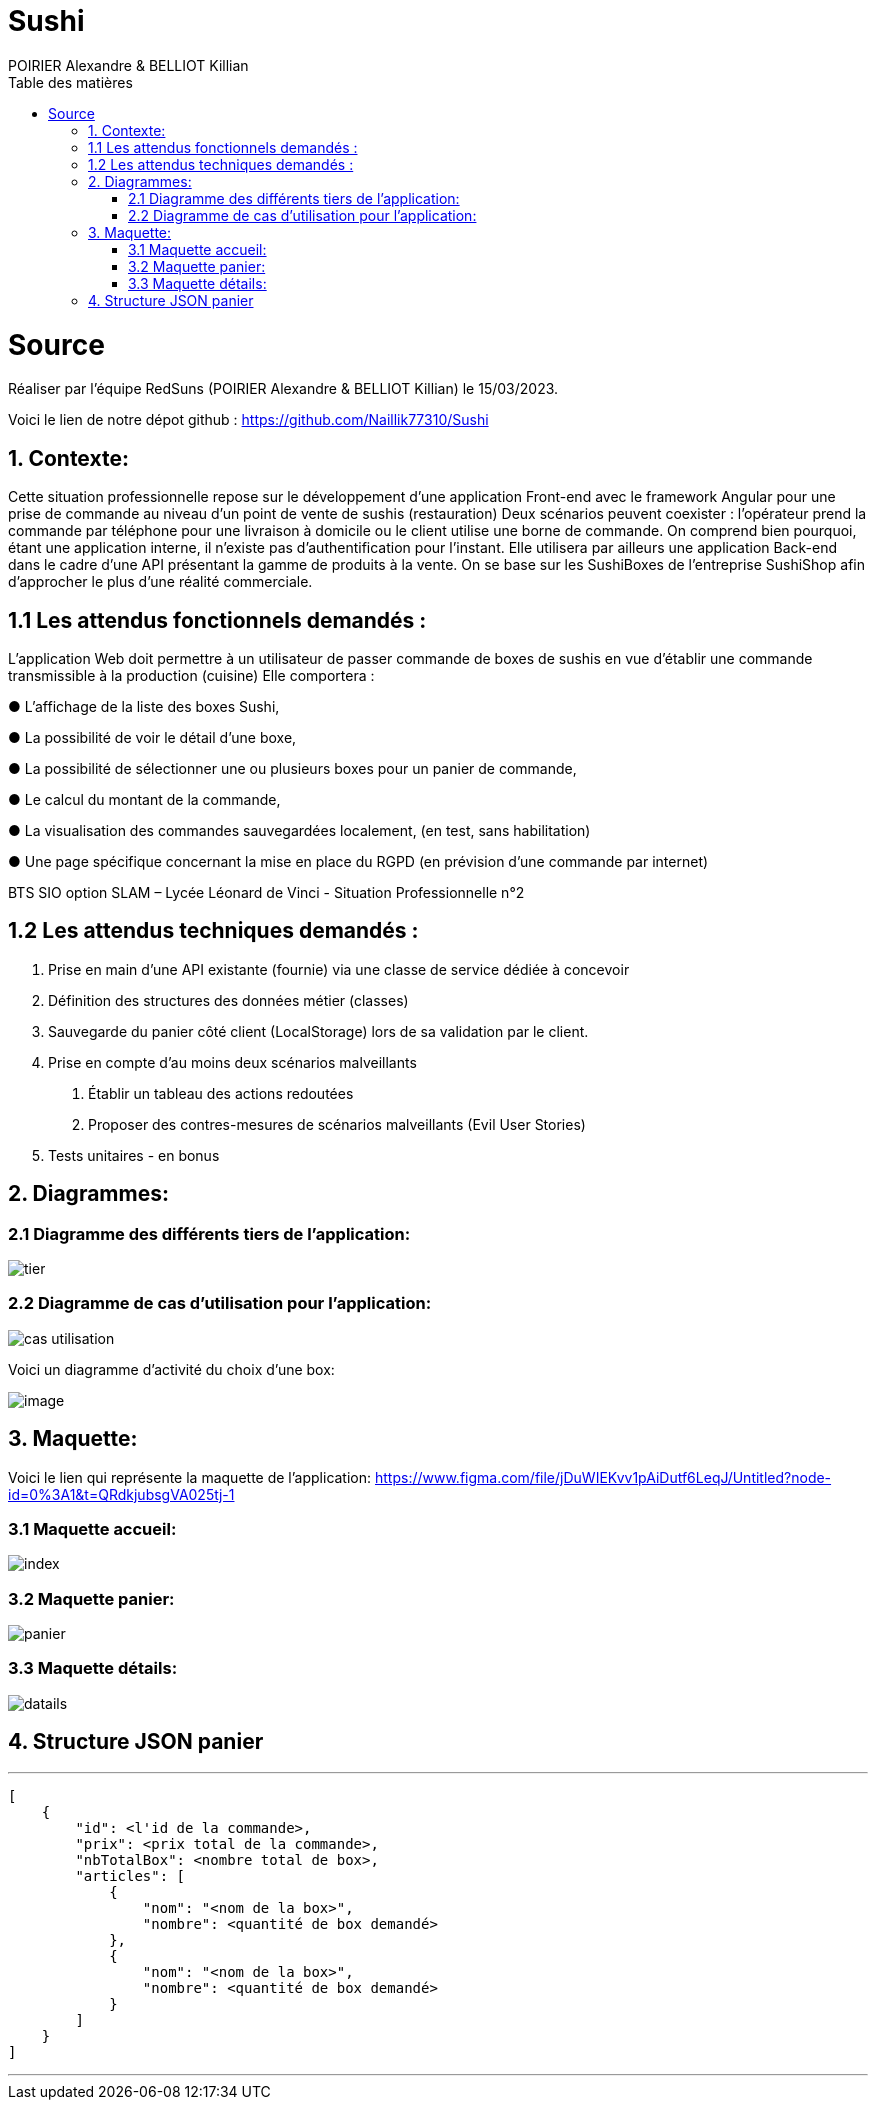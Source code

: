 = Sushi
:author: POIRIER Alexandre & BELLIOT Killian
:docdate: 2022-11-21
:asciidoctor-version:1.1
:description: Analyse projet Sushi
:icons: font
:listing-caption: Listing
:toc-title: Table des matières
:toc: left
:toclevels: 4

= Source
Réaliser par l'équipe RedSuns (POIRIER Alexandre & BELLIOT Killian) le 15/03/2023.

Voici le lien de notre dépot github :
https://github.com/Naillik77310/Sushi

== 1. Contexte:
Cette situation professionnelle repose sur le développement d’une application Front-end avec le framework Angular pour une prise de commande au niveau d’un point de vente de sushis (restauration)
Deux scénarios peuvent coexister : l’opérateur prend la commande par téléphone pour une livraison à domicile ou le client utilise une borne de commande. On comprend bien pourquoi, étant une application interne, il n’existe pas d’authentification pour l’instant.
Elle utilisera par ailleurs une application Back-end dans le cadre d’une API présentant la gamme de produits à la vente. On se base sur les SushiBoxes de l’entreprise SushiShop afin d’approcher le plus d’une réalité commerciale.

== 1.1 Les attendus fonctionnels demandés :
L’application Web doit permettre à un utilisateur de passer commande de boxes de sushis en vue
d’établir une commande transmissible à la production (cuisine) Elle comportera :

● L’affichage de la liste des boxes Sushi,

● La possibilité de voir le détail d’une boxe,

● La possibilité de sélectionner une ou plusieurs boxes pour un panier de commande,

● Le calcul du montant de la commande,

● La visualisation des commandes sauvegardées localement, (en test, sans habilitation)

● Une page spécifique concernant la mise en place du RGPD (en prévision d’une commande
par internet)

BTS SIO option SLAM – Lycée Léonard de Vinci - Situation Professionnelle n°2

== 1.2 Les attendus techniques demandés :
1. Prise en main d’une API existante (fournie) via une classe de service dédiée à concevoir

2. Définition des structures des données métier (classes)

3. Sauvegarde du panier côté client (LocalStorage) lors de sa validation par le client.

4. Prise en compte d’au moins deux scénarios malveillants

a. Établir un tableau des actions redoutées
b. Proposer des contres-mesures de scénarios malveillants (Evil User Stories)
5. Tests unitaires - en bonus

== 2. Diagrammes:

=== 2.1 Diagramme des différents tiers de l'application:
image::src/assets/img/tier.png[]

=== 2.2 Diagramme de cas d'utilisation pour l'application:

image::src/assets/img/cas-utilisation.png[]

Voici un diagramme d'activité du choix d'une box:

image::src/assets/img/image.png[]


== 3. Maquette:
Voici le lien qui représente la maquette de l'application:
https://www.figma.com/file/jDuWIEKvv1pAiDutf6LeqJ/Untitled?node-id=0%3A1&t=QRdkjubsgVA025tj-1

=== 3.1 Maquette accueil:
image::src/assets/img/index.png[]

=== 3.2 Maquette panier:
image::src/assets/img/panier.png[]

=== 3.3 Maquette détails:
image::src/assets/img/datails.png[]

== 4. Structure JSON panier

---
```
[
    {
        "id": <l'id de la commande>,
        "prix": <prix total de la commande>,
        "nbTotalBox": <nombre total de box>,
        "articles": [
            {
                "nom": "<nom de la box>",
                "nombre": <quantité de box demandé>
            },
            {
                "nom": "<nom de la box>",
                "nombre": <quantité de box demandé>
            }
        ]
    }
]
```
---
